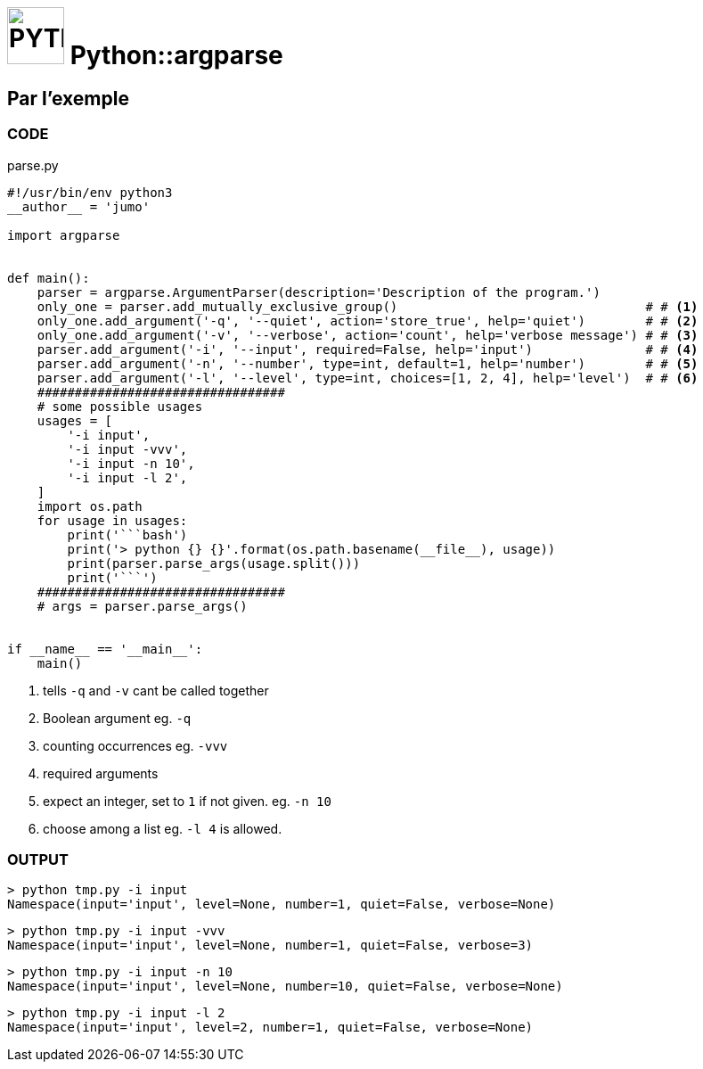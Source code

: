 # image:icon_python.svg["PYTHON", width=64px] Python::argparse

## Par l'exemple

### CODE
.parse.py
```python
#!/usr/bin/env python3
__author__ = 'jumo'

import argparse


def main():
    parser = argparse.ArgumentParser(description='Description of the program.')
    only_one = parser.add_mutually_exclusive_group()                                 # # <1>
    only_one.add_argument('-q', '--quiet', action='store_true', help='quiet')        # # <2>
    only_one.add_argument('-v', '--verbose', action='count', help='verbose message') # # <3>
    parser.add_argument('-i', '--input', required=False, help='input')               # # <4>
    parser.add_argument('-n', '--number', type=int, default=1, help='number')        # # <5>
    parser.add_argument('-l', '--level', type=int, choices=[1, 2, 4], help='level')  # # <6>
    #################################
    # some possible usages
    usages = [
        '-i input',
        '-i input -vvv',
        '-i input -n 10',
        '-i input -l 2',
    ]
    import os.path
    for usage in usages:
        print('```bash')
        print('> python {} {}'.format(os.path.basename(__file__), usage))
        print(parser.parse_args(usage.split()))
        print('```')
    #################################
    # args = parser.parse_args()


if __name__ == '__main__':
    main()

```
<1> tells `-q` and `-v` cant be called together
<2> Boolean argument eg. `-q`
<3> counting occurrences eg. `-vvv`
<4> required arguments
<5> expect an integer, set to `1` if not given. eg. `-n 10`
<6> choose among a list eg. `-l 4` is allowed.

### OUTPUT
```bash
> python tmp.py -i input
Namespace(input='input', level=None, number=1, quiet=False, verbose=None)
```
```bash
> python tmp.py -i input -vvv
Namespace(input='input', level=None, number=1, quiet=False, verbose=3)
```
```bash
> python tmp.py -i input -n 10
Namespace(input='input', level=None, number=10, quiet=False, verbose=None)
```
```bash
> python tmp.py -i input -l 2
Namespace(input='input', level=2, number=1, quiet=False, verbose=None)
```
